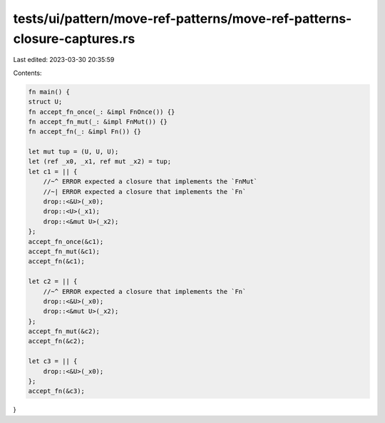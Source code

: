 tests/ui/pattern/move-ref-patterns/move-ref-patterns-closure-captures.rs
========================================================================

Last edited: 2023-03-30 20:35:59

Contents:

.. code-block:: rs

    fn main() {
    struct U;
    fn accept_fn_once(_: &impl FnOnce()) {}
    fn accept_fn_mut(_: &impl FnMut()) {}
    fn accept_fn(_: &impl Fn()) {}

    let mut tup = (U, U, U);
    let (ref _x0, _x1, ref mut _x2) = tup;
    let c1 = || {
        //~^ ERROR expected a closure that implements the `FnMut`
        //~| ERROR expected a closure that implements the `Fn`
        drop::<&U>(_x0);
        drop::<U>(_x1);
        drop::<&mut U>(_x2);
    };
    accept_fn_once(&c1);
    accept_fn_mut(&c1);
    accept_fn(&c1);

    let c2 = || {
        //~^ ERROR expected a closure that implements the `Fn`
        drop::<&U>(_x0);
        drop::<&mut U>(_x2);
    };
    accept_fn_mut(&c2);
    accept_fn(&c2);

    let c3 = || {
        drop::<&U>(_x0);
    };
    accept_fn(&c3);
}



